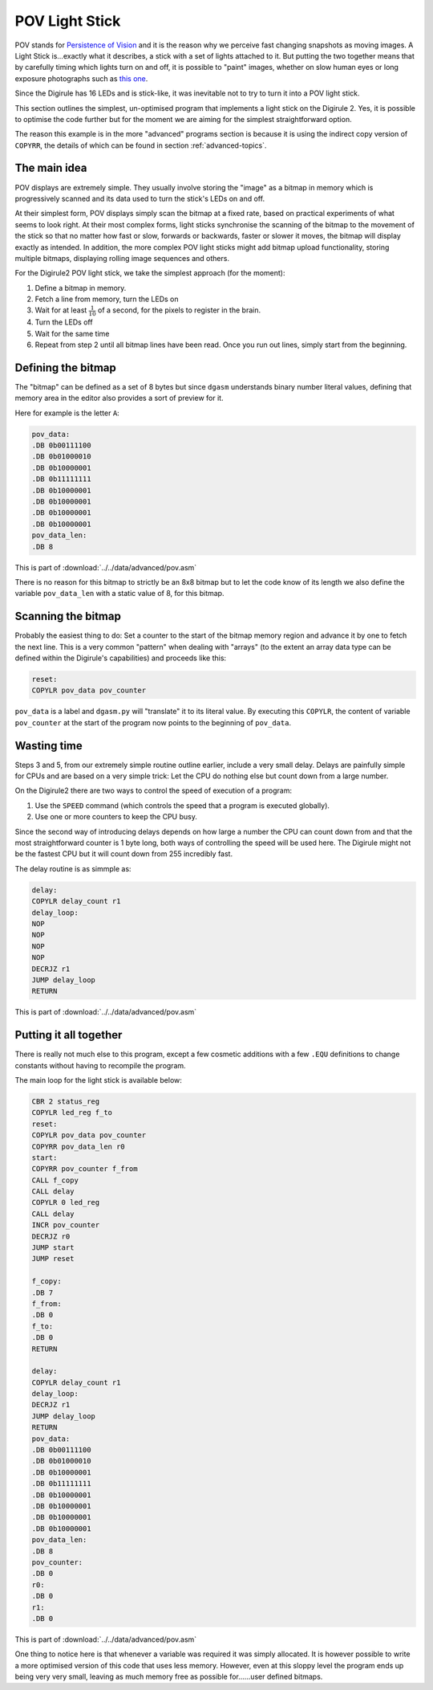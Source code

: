 POV Light Stick
===============

POV stands for `Persistence of Vision <https://en.wikipedia.org/wiki/Persistence_of_vision>`_ and it is the reason why 
we perceive fast changing snapshots as moving images. A Light Stick is...exactly what it describes, a stick with a 
set of lights attached to it.  But putting the two together means that by carefully timing which lights turn on and 
off, it is possible to "paint" images, whether on slow human eyes or long exposure photographs such as `this 
one <https://www.kickstarter.com/projects/700404819/trickstick>`_.

Since the Digirule has 16 LEDs and is stick-like, it was inevitable not to try to turn it into a POV light stick. 

This section outlines the simplest, un-optimised program that implements a light stick on the Digirule 2. Yes, it is 
possible to optimise the code further but for the moment we are aiming for the simplest straightforward option.

The reason this example is in the more "advanced" programs section is because it is using the indirect copy version of
``COPYRR``, the details of which can be found in section :ref:`advanced-topics`.

The main idea
-------------

POV displays are extremely simple. They usually involve storing the "image" as a bitmap in memory which is progressively
scanned and its data used to turn the stick's LEDs on and off.

At their simplest form, POV displays simply scan the bitmap at a fixed rate, based on practical experiments of what 
seems to look right. At their most complex forms, light sticks synchronise the scanning of the bitmap to the movement 
of the stick so that no matter how fast or slow, forwards or backwards, faster or slower it moves, the bitmap will 
display exactly as intended. In addition, the more complex POV light sticks might add bitmap upload functionality, 
storing multiple bitmaps, displaying rolling image sequences and others.

For the Digirule2 POV light stick, we take the simplest approach (for the moment):

#. Define a bitmap in memory.
#. Fetch a line from memory, turn the LEDs on
#. Wait for at least :math:`\frac{1}{10}` of a second, for the pixels to register in the brain.
#. Turn the LEDs off
#. Wait for the same time
#. Repeat from step 2 until all bitmap lines have been read. Once you run out lines, simply start from the beginning.


Defining the bitmap
------------------- 

The "bitmap" can be defined as a set of 8 bytes but since ``dgasm`` understands binary number literal values, defining 
that memory area in the editor also provides a sort of preview for it. 

Here for example is the letter ``A``:

.. code::

    pov_data:
    .DB 0b00111100
    .DB 0b01000010
    .DB 0b10000001
    .DB 0b11111111
    .DB 0b10000001
    .DB 0b10000001
    .DB 0b10000001
    .DB 0b10000001
    pov_data_len:
    .DB 8
    
This is part of :download:`../../data/advanced/pov.asm`

There is no reason for this bitmap to strictly be an 8x8 bitmap but to let the code know of its length we also define 
the variable ``pov_data_len`` with a static value of 8, for this bitmap.


Scanning the bitmap
-------------------

Probably the easiest thing to do: Set a counter to the start of the bitmap memory region and advance it by one 
to fetch the next line. This is a very common "pattern" when dealing with "arrays" (to the extent an array data type 
can be defined within the Digirule's capabilities) and proceeds like this:

.. code::

    reset:
    COPYLR pov_data pov_counter

``pov_data`` is a label and ``dgasm.py`` will "translate" it to its literal value. By executing this ``COPYLR``, the 
content of variable ``pov_counter`` at the start of the program now points to the beginning of ``pov_data``.


Wasting time
------------

Steps 3 and 5, from our extremely simple routine outline earlier, include a very small delay. Delays are painfully 
simple for CPUs and are based on a very simple trick: Let the CPU do nothing else but count down from a large number.

On the Digirule2 there are two ways to control the speed of execution of a program:

#. Use the ``SPEED`` command (which controls the speed that a program is executed globally).
#. Use one or more counters to keep the CPU busy.

Since the second way of introducing delays depends on how large a number the CPU can count down from and that the 
most straightforward counter is 1 byte long, both ways of controlling the speed will be used here. The Digirule might 
not be the fastest CPU but it will count down from 255 incredibly fast.

The delay routine is as simmple as:

.. code::

    delay:
    COPYLR delay_count r1
    delay_loop:
    NOP
    NOP
    NOP
    NOP
    DECRJZ r1
    JUMP delay_loop
    RETURN


This is part of :download:`../../data/advanced/pov.asm`


Putting it all together
-----------------------

There is really not much else to this program, except a few cosmetic additions with a few ``.EQU`` definitions to change
constants without having to recompile the program.

The main loop for the light stick is available below:


.. code::

    CBR 2 status_reg
    COPYLR led_reg f_to
    reset:
    COPYLR pov_data pov_counter
    COPYRR pov_data_len r0
    start:
    COPYRR pov_counter f_from
    CALL f_copy
    CALL delay
    COPYLR 0 led_reg
    CALL delay
    INCR pov_counter
    DECRJZ r0
    JUMP start
    JUMP reset

    f_copy:
    .DB 7
    f_from:
    .DB 0
    f_to:
    .DB 0
    RETURN

    delay:
    COPYLR delay_count r1
    delay_loop:
    DECRJZ r1
    JUMP delay_loop
    RETURN
    pov_data:
    .DB 0b00111100
    .DB 0b01000010
    .DB 0b10000001
    .DB 0b11111111
    .DB 0b10000001
    .DB 0b10000001
    .DB 0b10000001
    .DB 0b10000001
    pov_data_len:
    .DB 8
    pov_counter:
    .DB 0
    r0:
    .DB 0
    r1:
    .DB 0

This is part of :download:`../../data/advanced/pov.asm`


One thing to notice here is that whenever a variable was required it was simply allocated. It is however possible to 
write a more optimised version of this code that uses less memory. However, even at this sloppy level the program 
ends up being very very small, leaving as much memory free as possible for......user defined bitmaps.

